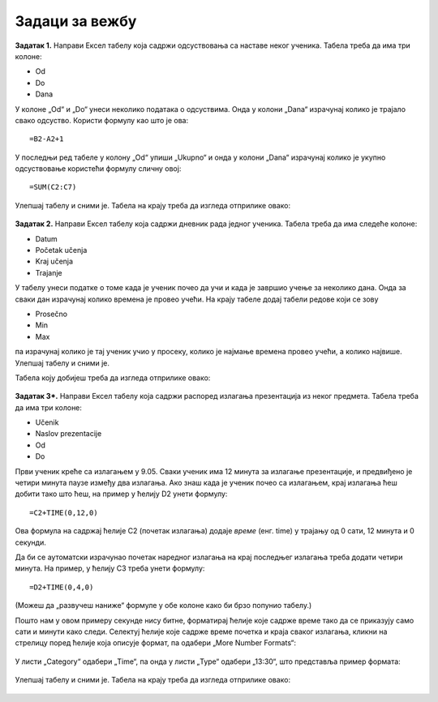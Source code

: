 Задаци за вежбу
==========================


**Задатак 1.** Направи Ексел табелу која садржи одсуствовања са наставе неког ученика. Табела треба да има три колоне:

* Od
* Do
* Dana

У колоне „Od“ и „Do“ унеси неколико података о одсуствима. Онда у колони „Dana“ израчунај колико је трајало свако одсуство. Користи формулу као што је ова:
::

    =B2-A2+1


У последњи ред табеле у колону „Od“ упиши „Ukupno“ и онда у колони „Dana“ израчунај колико је укупно одсуствовање користећи формулу сличну овој:
::

    =SUM(C2:C7)


Улепшај табелу и сними је. Табела на крају треба да изгледа отприлике овако:


.. figure:: ../../_images/DataTypes210.jpg
   :width: 600px
   :align: center
   :class: screenshot-shadow


**Задатак 2.** Направи Ексел табелу која садржи дневник рада једног ученика. Табела треба да има следеће колоне:

* Datum
* Početak učenja
* Kraj učenja
* Trajanje

У табелу унеси податке о томе када је ученик почео да учи и када је завршио учење за неколико дана. Онда за сваки дан израчунај колико времена је провео учећи. На крају табеле додај табели редове који се зову

* Prosečno
* Min
* Max

па израчунај колико је тај ученик учио у просеку, колико је најмање времена провео учећи, а колико највише. Улепшај табелу и сними је.

Табела коју добијеш треба да изгледа отприлике овако:


.. figure:: ../../_images/DataTypes214.jpg
   :width: 600px
   :align: center
   :class: screenshot-shadow


**Задатак 3*.** Направи Ексел табелу која садржи распоред излагања презентација из неког предмета. Табела треба да има три колоне:

* Učenik
* Naslov prezentacije
* Od
* Do

Први ученик креће са излагањем у 9.05. Сваки ученик има 12 минута за излагање презентације, и предвиђено је четири минута паузе између два излагања. Ако знаш када је ученик почео са излагањем, крај излагања ћеш добити тако што ћеш, на пример у ћелију D2 унети формулу:
::

    =C2+TIME(0,12,0)


Ова формула на садржај ћелије C2 (почетак излагања) додаје *време* (енг. time) у трајању од 0 сати, 12 минута и 0 секунди.

Да би се аутоматски израчунао почетак наредног излагања на крај последњег излагања треба додати четири минута. На пример, у ћелију C3 треба унети формулу:
::

    =D2+TIME(0,4,0)


(Можеш да „развучеш наниже“ формуле у обе колоне како би брзо попунио табелу.)

Пошто нам у овом примеру секунде нису битне, форматирај ћелије које садрже време тако да се приказују само сати и минути како следи. Селектуј ћелије које садрже време почетка и краја сваког излагања, кликни на стрелицу поред ћелије која описује формат, па одабери
„More Number Formats“:


.. figure:: ../../_images/DataTypes211.jpg
   :width: 600px
   :align: center
   :class: screenshot-shadow


У листи „Category“ одабери „Time“, па онда у листи „Type“ одабери „13:30“, што представља пример формата:


.. figure:: ../../_images/DataTypes212.jpg
   :width: 600px
   :align: center
   :class: screenshot-shadow


Улепшај табелу и сними је. Табела на крају треба да изгледа отприлике овако:


.. figure:: ../../_images/DataTypes213.jpg
   :width: 600px
   :align: center
   :class: screenshot-shadow

